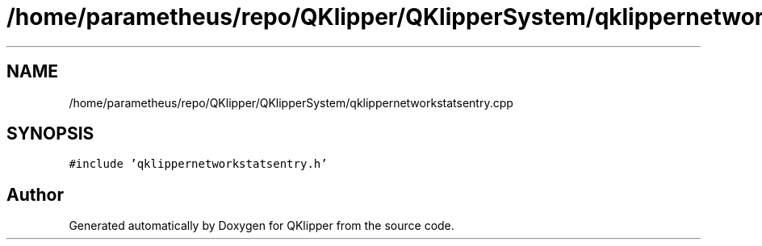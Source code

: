 .TH "/home/parametheus/repo/QKlipper/QKlipperSystem/qklippernetworkstatsentry.cpp" 3 "Version 0.2" "QKlipper" \" -*- nroff -*-
.ad l
.nh
.SH NAME
/home/parametheus/repo/QKlipper/QKlipperSystem/qklippernetworkstatsentry.cpp
.SH SYNOPSIS
.br
.PP
\fC#include 'qklippernetworkstatsentry\&.h'\fP
.br

.SH "Author"
.PP 
Generated automatically by Doxygen for QKlipper from the source code\&.
